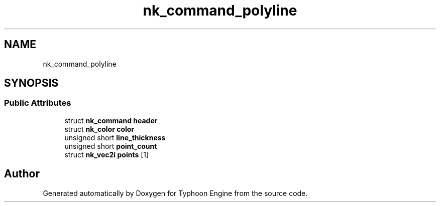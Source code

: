 .TH "nk_command_polyline" 3 "Sat Jul 20 2019" "Version 0.1" "Typhoon Engine" \" -*- nroff -*-
.ad l
.nh
.SH NAME
nk_command_polyline
.SH SYNOPSIS
.br
.PP
.SS "Public Attributes"

.in +1c
.ti -1c
.RI "struct \fBnk_command\fP \fBheader\fP"
.br
.ti -1c
.RI "struct \fBnk_color\fP \fBcolor\fP"
.br
.ti -1c
.RI "unsigned short \fBline_thickness\fP"
.br
.ti -1c
.RI "unsigned short \fBpoint_count\fP"
.br
.ti -1c
.RI "struct \fBnk_vec2i\fP \fBpoints\fP [1]"
.br
.in -1c

.SH "Author"
.PP 
Generated automatically by Doxygen for Typhoon Engine from the source code\&.

